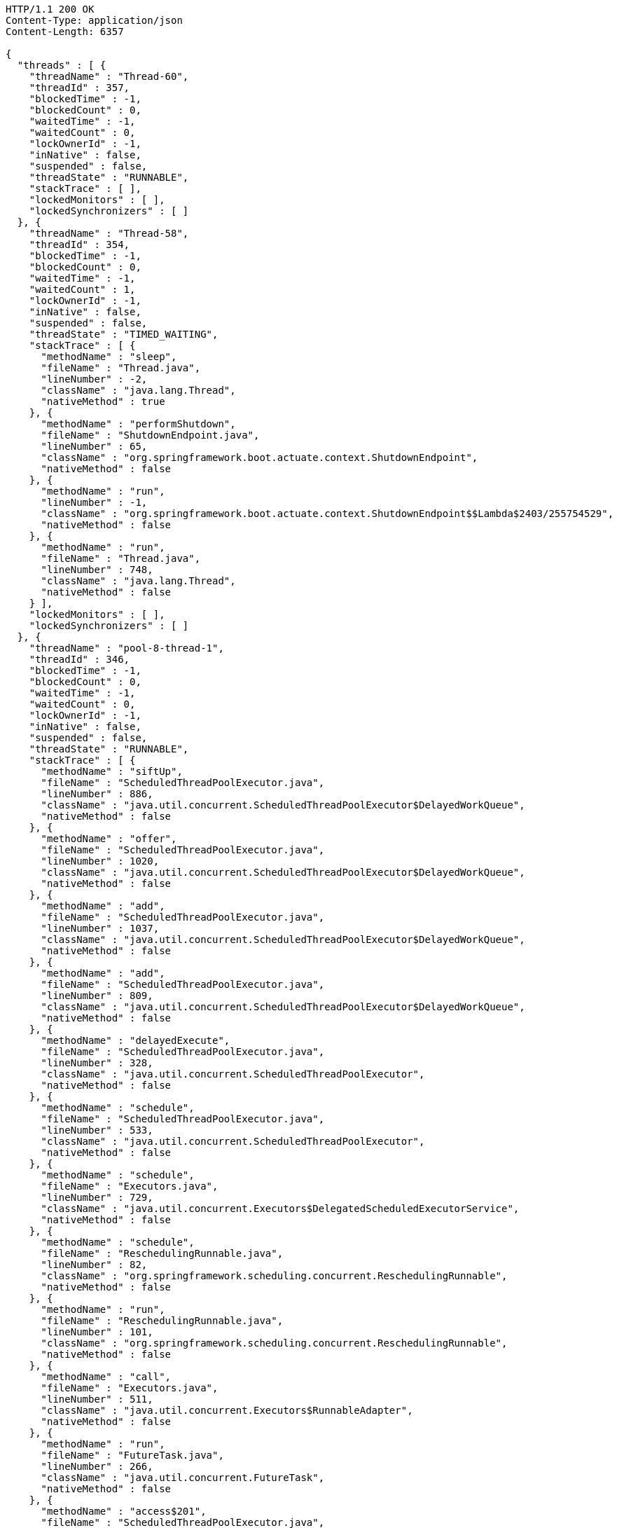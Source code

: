 [source,http,options="nowrap"]
----
HTTP/1.1 200 OK
Content-Type: application/json
Content-Length: 6357

{
  "threads" : [ {
    "threadName" : "Thread-60",
    "threadId" : 357,
    "blockedTime" : -1,
    "blockedCount" : 0,
    "waitedTime" : -1,
    "waitedCount" : 0,
    "lockOwnerId" : -1,
    "inNative" : false,
    "suspended" : false,
    "threadState" : "RUNNABLE",
    "stackTrace" : [ ],
    "lockedMonitors" : [ ],
    "lockedSynchronizers" : [ ]
  }, {
    "threadName" : "Thread-58",
    "threadId" : 354,
    "blockedTime" : -1,
    "blockedCount" : 0,
    "waitedTime" : -1,
    "waitedCount" : 1,
    "lockOwnerId" : -1,
    "inNative" : false,
    "suspended" : false,
    "threadState" : "TIMED_WAITING",
    "stackTrace" : [ {
      "methodName" : "sleep",
      "fileName" : "Thread.java",
      "lineNumber" : -2,
      "className" : "java.lang.Thread",
      "nativeMethod" : true
    }, {
      "methodName" : "performShutdown",
      "fileName" : "ShutdownEndpoint.java",
      "lineNumber" : 65,
      "className" : "org.springframework.boot.actuate.context.ShutdownEndpoint",
      "nativeMethod" : false
    }, {
      "methodName" : "run",
      "lineNumber" : -1,
      "className" : "org.springframework.boot.actuate.context.ShutdownEndpoint$$Lambda$2403/255754529",
      "nativeMethod" : false
    }, {
      "methodName" : "run",
      "fileName" : "Thread.java",
      "lineNumber" : 748,
      "className" : "java.lang.Thread",
      "nativeMethod" : false
    } ],
    "lockedMonitors" : [ ],
    "lockedSynchronizers" : [ ]
  }, {
    "threadName" : "pool-8-thread-1",
    "threadId" : 346,
    "blockedTime" : -1,
    "blockedCount" : 0,
    "waitedTime" : -1,
    "waitedCount" : 0,
    "lockOwnerId" : -1,
    "inNative" : false,
    "suspended" : false,
    "threadState" : "RUNNABLE",
    "stackTrace" : [ {
      "methodName" : "siftUp",
      "fileName" : "ScheduledThreadPoolExecutor.java",
      "lineNumber" : 886,
      "className" : "java.util.concurrent.ScheduledThreadPoolExecutor$DelayedWorkQueue",
      "nativeMethod" : false
    }, {
      "methodName" : "offer",
      "fileName" : "ScheduledThreadPoolExecutor.java",
      "lineNumber" : 1020,
      "className" : "java.util.concurrent.ScheduledThreadPoolExecutor$DelayedWorkQueue",
      "nativeMethod" : false
    }, {
      "methodName" : "add",
      "fileName" : "ScheduledThreadPoolExecutor.java",
      "lineNumber" : 1037,
      "className" : "java.util.concurrent.ScheduledThreadPoolExecutor$DelayedWorkQueue",
      "nativeMethod" : false
    }, {
      "methodName" : "add",
      "fileName" : "ScheduledThreadPoolExecutor.java",
      "lineNumber" : 809,
      "className" : "java.util.concurrent.ScheduledThreadPoolExecutor$DelayedWorkQueue",
      "nativeMethod" : false
    }, {
      "methodName" : "delayedExecute",
      "fileName" : "ScheduledThreadPoolExecutor.java",
      "lineNumber" : 328,
      "className" : "java.util.concurrent.ScheduledThreadPoolExecutor",
      "nativeMethod" : false
    }, {
      "methodName" : "schedule",
      "fileName" : "ScheduledThreadPoolExecutor.java",
      "lineNumber" : 533,
      "className" : "java.util.concurrent.ScheduledThreadPoolExecutor",
      "nativeMethod" : false
    }, {
      "methodName" : "schedule",
      "fileName" : "Executors.java",
      "lineNumber" : 729,
      "className" : "java.util.concurrent.Executors$DelegatedScheduledExecutorService",
      "nativeMethod" : false
    }, {
      "methodName" : "schedule",
      "fileName" : "ReschedulingRunnable.java",
      "lineNumber" : 82,
      "className" : "org.springframework.scheduling.concurrent.ReschedulingRunnable",
      "nativeMethod" : false
    }, {
      "methodName" : "run",
      "fileName" : "ReschedulingRunnable.java",
      "lineNumber" : 101,
      "className" : "org.springframework.scheduling.concurrent.ReschedulingRunnable",
      "nativeMethod" : false
    }, {
      "methodName" : "call",
      "fileName" : "Executors.java",
      "lineNumber" : 511,
      "className" : "java.util.concurrent.Executors$RunnableAdapter",
      "nativeMethod" : false
    }, {
      "methodName" : "run",
      "fileName" : "FutureTask.java",
      "lineNumber" : 266,
      "className" : "java.util.concurrent.FutureTask",
      "nativeMethod" : false
    }, {
      "methodName" : "access$201",
      "fileName" : "ScheduledThreadPoolExecutor.java",
      "lineNumber" : 180,
      "className" : "java.util.concurrent.ScheduledThreadPoolExecutor$ScheduledFutureTask",
      "nativeMethod" : false
    }, {
      "methodName" : "run",
      "fileName" : "ScheduledThreadPoolExecutor.java",
      "lineNumber" : 293,
      "className" : "java.util.concurrent.ScheduledThreadPoolExecutor$ScheduledFutureTask",
      "nativeMethod" : false
    }, {
      "methodName" : "runWorker",
      "fileName" : "ThreadPoolExecutor.java",
      "lineNumber" : 1149,
      "className" : "java.util.concurrent.ThreadPoolExecutor",
      "nativeMethod" : false
    }, {
      "methodName" : "run",
      "fileName" : "ThreadPoolExecutor.java",
      "lineNumber" : 624,
      "className" : "java.util.concurrent.ThreadPoolExecutor$Worker",
      "nativeMethod" : false
    }, {
      "methodName" : "run",
      "fileName" : "Thread.java",
      "lineNumber" : 748,
      "className" : "java.lang.Thread",
      "nativeMethod" : false
    } ],
    "lockedMonitors" : [ {
      "className" : "java.lang.Object",
      "identityHashCode" : 1927829486,
      "lockedStackDepth" : 7,
      "lockedStackFrame" : {
        "methodName" : "schedule",
        "fileName" : "ReschedulingRunnable.java",
        "lineNumber" : 82,
        "className" : "org.springframework.scheduling.concurrent.ReschedulingRunnable",
        "nativeMethod" : false
      }
    }, {
      "className" : "java.lang.Object",
      "identityHashCode" : 1927829486,
      "lockedStackDepth" : 8,
      "lockedStackFrame" : {
        "methodName" : "run",
        "fileName" : "ReschedulingRunnable.java",
        "lineNumber" : 101,
        "className" : "org.springframework.scheduling.concurrent.ReschedulingRunnable",
        "nativeMethod" : false
      }
    } ],
    "lockedSynchronizers" : [ {
      "className" : "java.util.concurrent.ThreadPoolExecutor$Worker",
      "identityHashCode" : 1386452798
    }, {
      "className" : "java.util.concurrent.locks.ReentrantLock$NonfairSync",
      "identityHashCode" : 2108179052
    } ]
  } ]
}
----